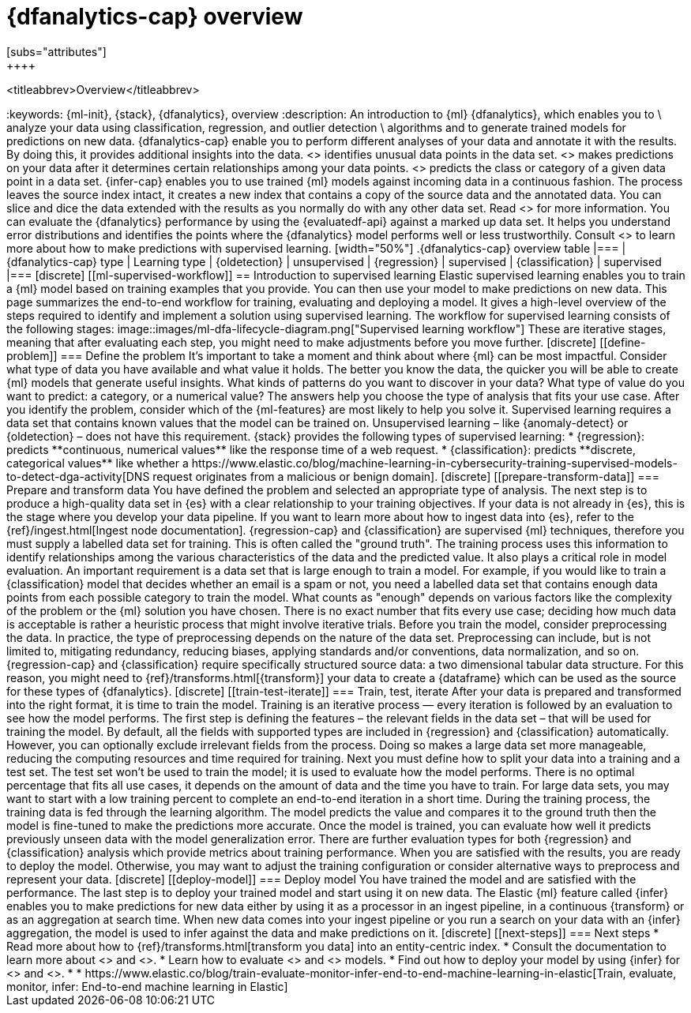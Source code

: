 [role="xpack"]
[[ml-dfa-overview]]
= {dfanalytics-cap} overview
[subs="attributes"]
++++
<titleabbrev>Overview</titleabbrev>
++++
:keywords: {ml-init}, {stack}, {dfanalytics}, overview
:description: An introduction to {ml} {dfanalytics}, which enables you to  \
analyze your data using classification, regression, and outlier detection \
algorithms and to generate trained models for predictions on new data.

{dfanalytics-cap} enable you to perform different analyses of your data and 
annotate it with the results. By doing this, it provides additional insights 
into the data. <<ml-dfa-finding-outliers,{oldetection-cap}>> identifies unusual 
data points in the data set. <<dfa-regression,{regression-cap}>> makes 
predictions on your data after it determines certain relationships among your 
data points. <<dfa-classification,{classification-cap}>> predicts the class or 
category of a given data point in a data set. {infer-cap} enables you to use 
trained {ml} models against incoming data in a continuous fashion.

The process leaves the source index intact, it creates a new index that contains 
a copy of the source data and the annotated data. You can slice and dice the 
data extended with the results as you normally do with any other data set. Read 
<<ml-dfa-phases>> for more information.

You can evaluate the {dfanalytics} performance by using the {evaluatedf-api} 
against a marked up data set. It helps you understand error distributions and 
identifies the points where the {dfanalytics} model performs well or less 
trustworthily.

Consult <<ml-supervised-workflow>> to learn more about how to make predictions 
with supervised learning.


[width="50%"]
.{dfanalytics-cap} overview table
|===
| {dfanalytics-cap} type    | Learning type

| {oldetection}             | unsupervised 
| {regression}              | supervised    
| {classification}          | supervised    
|===

[discrete]
[[ml-supervised-workflow]]
== Introduction to supervised learning


Elastic supervised learning enables you to train a {ml} model based on training 
examples that you provide. You can then use your model to make predictions on 
new data. This page summarizes the end-to-end workflow for training, evaluating 
and deploying a model. It gives a high-level overview of the steps required to 
identify and implement a solution using supervised learning.

The workflow for supervised learning consists of the following stages:

image::images/ml-dfa-lifecycle-diagram.png["Supervised learning workflow"]

These are iterative stages, meaning that after evaluating each step, you might 
need to make adjustments before you move further.

[discrete]
[[define-problem]]
=== Define the problem

It’s important to take a moment and think about where {ml} can be most 
impactful. Consider what type of data you have available and what value it 
holds. The better you know the data, the quicker you will be able to create {ml} 
models that generate useful insights. What kinds of patterns do you want to 
discover in your data? What type of value do you want to predict: a category, or 
a numerical value? The answers help you choose the type of analysis that fits 
your use case.

After you identify the problem, consider which of the {ml-features} are most 
likely to help you solve it. Supervised learning requires a data set that 
contains known values that the model can be trained on. Unsupervised learning – 
like {anomaly-detect} or {oldetection} – does not have this requirement.

{stack} provides the following types of supervised learning: 

* {regression}: predicts **continuous, numerical values** like the response time 
  of a web request. 
* {classification}: predicts **discrete, categorical values** like whether a 
  https://www.elastic.co/blog/machine-learning-in-cybersecurity-training-supervised-models-to-detect-dga-activity[DNS request originates from a malicious or benign domain]. 


[discrete]
[[prepare-transform-data]]
=== Prepare and transform data

You have defined the problem and selected an appropriate type of analysis. The 
next step is to produce a high-quality data set in {es} with a clear 
relationship to your training objectives. If your data is not already in {es}, 
this is the stage where you develop your data pipeline. If you want to learn 
more about how to ingest data into {es}, refer to the 
{ref}/ingest.html[Ingest node documentation].

{regression-cap} and {classification} are supervised {ml} techniques, therefore 
you must supply a labelled data set for training. This is often called the 
"ground truth". The training process uses this information to identify 
relationships among the various characteristics of the data and the predicted 
value. It also plays a critical role in model evaluation.

An important requirement is a data set that is large enough to train a model. 
For example, if you would like to train a {classification} model that decides 
whether an email is a spam or not, you need a labelled data set that contains 
enough data points from each possible category to train the model. What counts 
as "enough" depends on various factors like the complexity of the problem or 
the {ml} solution you have chosen. There is no exact number that fits every 
use case; deciding how much data is acceptable is rather a heuristic process 
that might involve iterative trials.

Before you train the model, consider preprocessing the data. In practice, the 
type of preprocessing depends on the nature of the data set. Preprocessing can 
include, but is not limited to, mitigating redundancy, reducing biases, applying 
standards and/or conventions, data normalization, and so on.

{regression-cap} and {classification} require specifically structured source 
data: a two dimensional tabular data structure. For this reason, you might need 
to {ref}/transforms.html[{transform}] your data to create a {dataframe} which 
can be used as the source for these types of {dfanalytics}.

[discrete]
[[train-test-iterate]]
=== Train, test, iterate

After your data is prepared and transformed into the right format, it is time to 
train the model. Training is an iterative process — every iteration is followed 
by an evaluation to see how the model performs.

The first step is defining the features – the relevant fields in the data set – 
that will be used for training the model. By default, all the fields with 
supported types are included in {regression} and {classification} automatically. 
However, you can optionally exclude irrelevant fields from the process. Doing so 
makes a large data set more manageable, reducing the computing resources and 
time required for training.

Next you must define how to split your data into a training and a test set. The 
test set won’t be used to train the model; it is used to evaluate how the model 
performs. There is no optimal percentage that fits all use cases, it depends on 
the amount of data and the time you have to train. For large data sets, you may 
want to start with a low training percent to complete an end-to-end iteration in 
a short time.

During the training process, the training data is fed through the learning 
algorithm. The model predicts the value and compares it to the ground truth then 
the model is fine-tuned to make the predictions more accurate.

Once the model is trained, you can evaluate how well it predicts previously 
unseen data with the model generalization error. There are further 
evaluation types for both {regression} and {classification} analysis which 
provide metrics about training performance. When you are satisfied with the 
results, you are ready to deploy the model. Otherwise, you may want to adjust 
the training configuration or consider alternative ways to preprocess and 
represent your data.

[discrete]
[[deploy-model]]
=== Deploy model

You have trained the model and are satisfied with the performance. The last step 
is to deploy your trained model and start using it on new data.

The Elastic {ml} feature called {infer} enables you to make predictions for new 
data either by using it as a processor in an ingest pipeline, in a continuous 
{transform} or as an aggregation at search time. When new data comes into your 
ingest pipeline or you run a search on your data with an {infer} aggregation, 
the model is used to infer against the data and make predictions on it.

[discrete]
[[next-steps]]
=== Next steps

* Read more about how to {ref}/transforms.html[transform you data] into an 
  entity-centric index.
* Consult the documentation to learn more about <<dfa-regression,regression>> 
  and <<dfa-classification,classification>>.
* Learn how to evaluate <<ml-dfanalytics-regression-evaluation,regression>> and 
<<ml-dfanalytics-classification-evaluation,classification>> models.
* Find out how to deploy your model by using {infer} for 
<<ml-inference-class,{classification}>> and <<ml-inference-reg,{regression}>>.
* * https://www.elastic.co/blog/train-evaluate-monitor-infer-end-to-end-machine-learning-in-elastic[Train, evaluate, monitor, infer: End-to-end machine learning in Elastic]